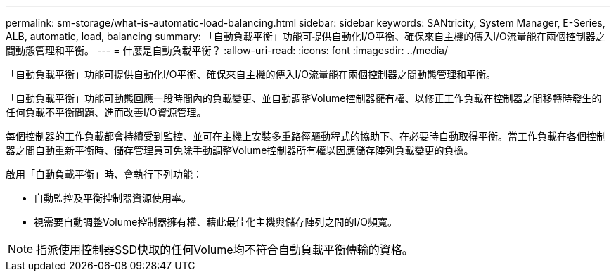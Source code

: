 ---
permalink: sm-storage/what-is-automatic-load-balancing.html 
sidebar: sidebar 
keywords: SANtricity, System Manager, E-Series, ALB, automatic, load, balancing 
summary: 「自動負載平衡」功能可提供自動化I/O平衡、確保來自主機的傳入I/O流量能在兩個控制器之間動態管理和平衡。 
---
= 什麼是自動負載平衡？
:allow-uri-read: 
:icons: font
:imagesdir: ../media/


[role="lead"]
「自動負載平衡」功能可提供自動化I/O平衡、確保來自主機的傳入I/O流量能在兩個控制器之間動態管理和平衡。

「自動負載平衡」功能可動態回應一段時間內的負載變更、並自動調整Volume控制器擁有權、以修正工作負載在控制器之間移轉時發生的任何負載不平衡問題、進而改善I/O資源管理。

每個控制器的工作負載都會持續受到監控、並可在主機上安裝多重路徑驅動程式的協助下、在必要時自動取得平衡。當工作負載在各個控制器之間自動重新平衡時、儲存管理員可免除手動調整Volume控制器所有權以因應儲存陣列負載變更的負擔。

啟用「自動負載平衡」時、會執行下列功能：

* 自動監控及平衡控制器資源使用率。
* 視需要自動調整Volume控制器擁有權、藉此最佳化主機與儲存陣列之間的I/O頻寬。


[NOTE]
====
指派使用控制器SSD快取的任何Volume均不符合自動負載平衡傳輸的資格。

====